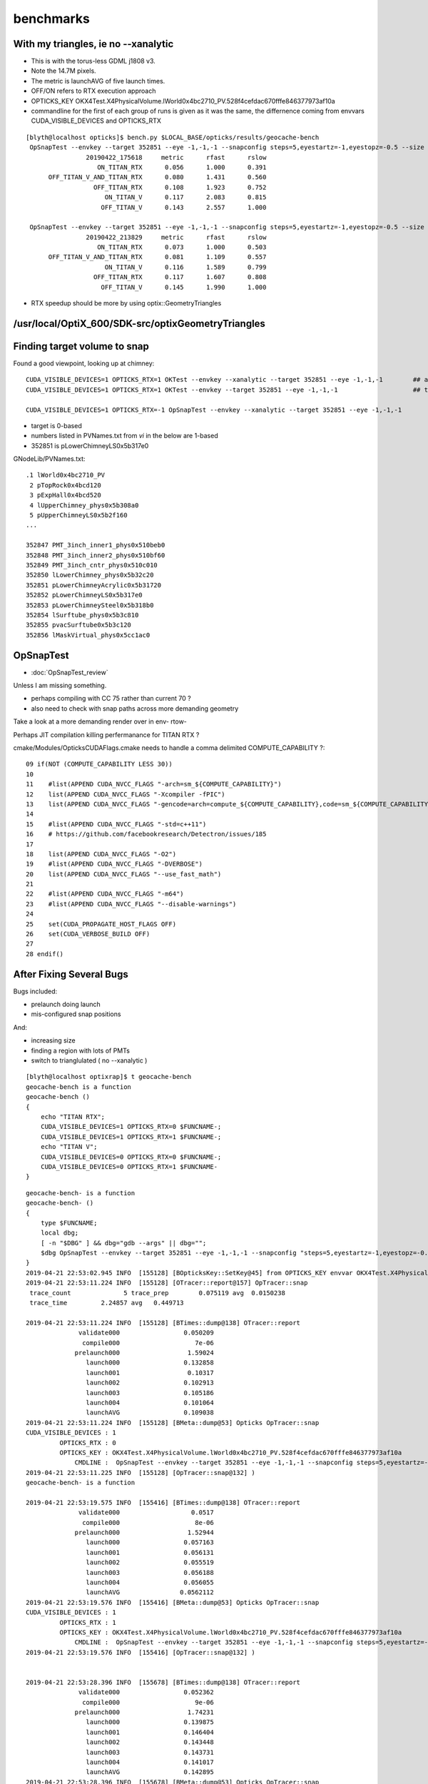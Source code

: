 benchmarks
==============


With my triangles, ie no --xanalytic
-----------------------------------------

* This is with the torus-less GDML j1808 v3. 
* Note the 14.7M pixels. 
* The metric is launchAVG of five launch times.  
* OFF/ON refers to RTX execution approach
* OPTICKS_KEY OKX4Test.X4PhysicalVolume.lWorld0x4bc2710_PV.528f4cefdac670fffe846377973af10a
* commandline for the first of each group of runs is given as it was the same, the 
  differnence coming from envvars CUDA_VISIBLE_DEVICES and OPTICKS_RTX


::

    [blyth@localhost opticks]$ bench.py $LOCAL_BASE/opticks/results/geocache-bench
     OpSnapTest --envkey --target 352851 --eye -1,-1,-1 --snapconfig steps=5,eyestartz=-1,eyestopz=-0.5 --size 5120,2880,1 --embedded --runfolder geocache-bench --runstamp 1555926978 --runlabel ON_TITAN_RTX
                    20190422_175618     metric      rfast      rslow 
                       ON_TITAN_RTX      0.056      1.000      0.391 
          OFF_TITAN_V_AND_TITAN_RTX      0.080      1.431      0.560 
                      OFF_TITAN_RTX      0.108      1.923      0.752 
                         ON_TITAN_V      0.117      2.083      0.815 
                        OFF_TITAN_V      0.143      2.557      1.000 

     OpSnapTest --envkey --target 352851 --eye -1,-1,-1 --snapconfig steps=5,eyestartz=-1,eyestopz=-0.5 --size 5120,2880,1 --embedded --runfolder geocache-bench --runstamp 1555940309 --runlabel ON_TITAN_RTX
                    20190422_213829     metric      rfast      rslow 
                       ON_TITAN_RTX      0.073      1.000      0.503 
          OFF_TITAN_V_AND_TITAN_RTX      0.081      1.109      0.557 
                         ON_TITAN_V      0.116      1.589      0.799 
                      OFF_TITAN_RTX      0.117      1.607      0.808 
                        OFF_TITAN_V      0.145      1.990      1.000 



* RTX speedup should be more by using  optix::GeometryTriangles




/usr/local/OptiX_600/SDK-src/optixGeometryTriangles
--------------------------------------------------------




Finding target volume to snap
-------------------------------

Found a good viewpoint, looking up at chimney::

    CUDA_VISIBLE_DEVICES=1 OPTICKS_RTX=1 OKTest --envkey --xanalytic --target 352851 --eye -1,-1,-1        ## analytic
    CUDA_VISIBLE_DEVICES=1 OPTICKS_RTX=1 OKTest --envkey --target 352851 --eye -1,-1,-1                    ## tri 

    CUDA_VISIBLE_DEVICES=1 OPTICKS_RTX=-1 OpSnapTest --envkey --xanalytic --target 352851 --eye -1,-1,-1 


* target is 0-based 
* numbers listed in PVNames.txt from *vi* in the below are 1-based 
* 352851 is pLowerChimneyLS0x5b317e0 

GNodeLib/PVNames.txt::

    .1 lWorld0x4bc2710_PV
     2 pTopRock0x4bcd120
     3 pExpHall0x4bcd520
     4 lUpperChimney_phys0x5b308a0
     5 pUpperChimneyLS0x5b2f160
    ...

    352847 PMT_3inch_inner1_phys0x510beb0
    352848 PMT_3inch_inner2_phys0x510bf60
    352849 PMT_3inch_cntr_phys0x510c010
    352850 lLowerChimney_phys0x5b32c20
    352851 pLowerChimneyAcrylic0x5b31720
    352852 pLowerChimneyLS0x5b317e0
    352853 pLowerChimneySteel0x5b318b0
    352854 lSurftube_phys0x5b3c810
    352855 pvacSurftube0x5b3c120
    352856 lMaskVirtual_phys0x5cc1ac0



OpSnapTest
-------------

* :doc:`OpSnapTest_review`



Unless I am missing something. 

* perhaps compiling with CC 75 rather than current 70 ?
* also need to check with snap paths across more demanding geometry 

Take a look at a more demanding render over in env- rtow-



Perhaps JIT compilation killing perfermanance for TITAN RTX ?

cmake/Modules/OpticksCUDAFlags.cmake needs to handle a comma delimited COMPUTE_CAPABILITY ?::

     09 if(NOT (COMPUTE_CAPABILITY LESS 30))
     10 
     11    #list(APPEND CUDA_NVCC_FLAGS "-arch=sm_${COMPUTE_CAPABILITY}")
     12    list(APPEND CUDA_NVCC_FLAGS "-Xcompiler -fPIC")
     13    list(APPEND CUDA_NVCC_FLAGS "-gencode=arch=compute_${COMPUTE_CAPABILITY},code=sm_${COMPUTE_CAPABILITY}")
     14 
     15    #list(APPEND CUDA_NVCC_FLAGS "-std=c++11")
     16    # https://github.com/facebookresearch/Detectron/issues/185
     17 
     18    list(APPEND CUDA_NVCC_FLAGS "-O2")
     19    #list(APPEND CUDA_NVCC_FLAGS "-DVERBOSE")
     20    list(APPEND CUDA_NVCC_FLAGS "--use_fast_math")
     21 
     22    #list(APPEND CUDA_NVCC_FLAGS "-m64")
     23    #list(APPEND CUDA_NVCC_FLAGS "--disable-warnings")
     24 
     25    set(CUDA_PROPAGATE_HOST_FLAGS OFF)
     26    set(CUDA_VERBOSE_BUILD OFF)
     27 
     28 endif()




After Fixing Several Bugs 
-----------------------------------------------------------------

Bugs included:

* prelaunch doing launch
* mis-configured snap positions

And:

* increasing size 
* finding a region with lots of PMTs
* switch to trianglulated ( no --xanalytic )


::

    [blyth@localhost optixrap]$ t geocache-bench
    geocache-bench is a function
    geocache-bench () 
    { 
        echo "TITAN RTX";
        CUDA_VISIBLE_DEVICES=1 OPTICKS_RTX=0 $FUNCNAME-;
        CUDA_VISIBLE_DEVICES=1 OPTICKS_RTX=1 $FUNCNAME-;
        echo "TITAN V";
        CUDA_VISIBLE_DEVICES=0 OPTICKS_RTX=0 $FUNCNAME-;
        CUDA_VISIBLE_DEVICES=0 OPTICKS_RTX=1 $FUNCNAME-
    }


::

    geocache-bench- is a function
    geocache-bench- () 
    { 
        type $FUNCNAME;
        local dbg;
        [ -n "$DBG" ] && dbg="gdb --args" || dbg="";
        $dbg OpSnapTest --envkey --target 352851 --eye -1,-1,-1 --snapconfig "steps=5,eyestartz=-1,eyestopz=-0.5" --size 5120,2880,1 --embedded $*
    }
    2019-04-21 22:53:02.945 INFO  [155128] [BOpticksKey::SetKey@45] from OPTICKS_KEY envvar OKX4Test.X4PhysicalVolume.lWorld0x4bc2710_PV.528f4cefdac670fffe846377973af10a
    2019-04-21 22:53:11.224 INFO  [155128] [OTracer::report@157] OpTracer::snap
     trace_count              5 trace_prep        0.075119 avg  0.0150238
     trace_time         2.24857 avg   0.449713

    2019-04-21 22:53:11.224 INFO  [155128] [BTimes::dump@138] OTracer::report
                  validate000                 0.050209
                   compile000                    7e-06
                 prelaunch000                  1.59024
                    launch000                 0.132858
                    launch001                  0.10317
                    launch002                 0.102913
                    launch003                 0.105186
                    launch004                 0.101064
                    launchAVG                 0.109038
    2019-04-21 22:53:11.224 INFO  [155128] [BMeta::dump@53] Opticks OpTracer::snap
    CUDA_VISIBLE_DEVICES : 1
             OPTICKS_RTX : 0
             OPTICKS_KEY : OKX4Test.X4PhysicalVolume.lWorld0x4bc2710_PV.528f4cefdac670fffe846377973af10a
                 CMDLINE :  OpSnapTest --envkey --target 352851 --eye -1,-1,-1 --snapconfig steps=5,eyestartz=-1,eyestopz=-0.5 --size 5120,2880,1 --embedded
    2019-04-21 22:53:11.225 INFO  [155128] [OpTracer::snap@132] )
    geocache-bench- is a function

    2019-04-21 22:53:19.575 INFO  [155416] [BTimes::dump@138] OTracer::report
                  validate000                   0.0517
                   compile000                    8e-06
                 prelaunch000                  1.52944
                    launch000                 0.057163
                    launch001                 0.056131
                    launch002                 0.055519
                    launch003                 0.056188
                    launch004                 0.056055
                    launchAVG                0.0562112
    2019-04-21 22:53:19.576 INFO  [155416] [BMeta::dump@53] Opticks OpTracer::snap
    CUDA_VISIBLE_DEVICES : 1
             OPTICKS_RTX : 1
             OPTICKS_KEY : OKX4Test.X4PhysicalVolume.lWorld0x4bc2710_PV.528f4cefdac670fffe846377973af10a
                 CMDLINE :  OpSnapTest --envkey --target 352851 --eye -1,-1,-1 --snapconfig steps=5,eyestartz=-1,eyestopz=-0.5 --size 5120,2880,1 --embedded
    2019-04-21 22:53:19.576 INFO  [155416] [OpTracer::snap@132] )


    2019-04-21 22:53:28.396 INFO  [155678] [BTimes::dump@138] OTracer::report
                  validate000                 0.052362
                   compile000                    9e-06
                 prelaunch000                  1.74231
                    launch000                 0.139875
                    launch001                 0.146404
                    launch002                 0.143448
                    launch003                 0.143731
                    launch004                 0.141017
                    launchAVG                 0.142895
    2019-04-21 22:53:28.396 INFO  [155678] [BMeta::dump@53] Opticks OpTracer::snap
    CUDA_VISIBLE_DEVICES : 0
             OPTICKS_RTX : 0
             OPTICKS_KEY : OKX4Test.X4PhysicalVolume.lWorld0x4bc2710_PV.528f4cefdac670fffe846377973af10a
                 CMDLINE :  OpSnapTest --envkey --target 352851 --eye -1,-1,-1 --snapconfig steps=5,eyestartz=-1,eyestopz=-0.5 --size 5120,2880,1 --embedded
    2019-04-21 22:53:37.127 INFO  [155967] [BTimes::dump@138] OTracer::report
                  validate000                 0.051268
                   compile000                    8e-06
                 prelaunch000                  1.47854
                    launch000                 0.113385
                    launch001                 0.117253
                    launch002                 0.116381
                    launch003                 0.116277
                    launch004                 0.118571
                    launchAVG                 0.116373
    2019-04-21 22:53:37.128 INFO  [155967] [BMeta::dump@53] Opticks OpTracer::snap
    CUDA_VISIBLE_DEVICES : 0
             OPTICKS_RTX : 1
             OPTICKS_KEY : OKX4Test.X4PhysicalVolume.lWorld0x4bc2710_PV.528f4cefdac670fffe846377973af10a
                 CMDLINE :  OpSnapTest --envkey --target 352851 --eye -1,-1,-1 --snapconfig steps=5,eyestartz=-1,eyestopz=-0.5 --size 5120,2880,1 --embedded
    2019-04-21 22:53:37.128 INFO  [155967] [OpTracer::snap@132] )
    [blyth@localhost sysrap]$ 





